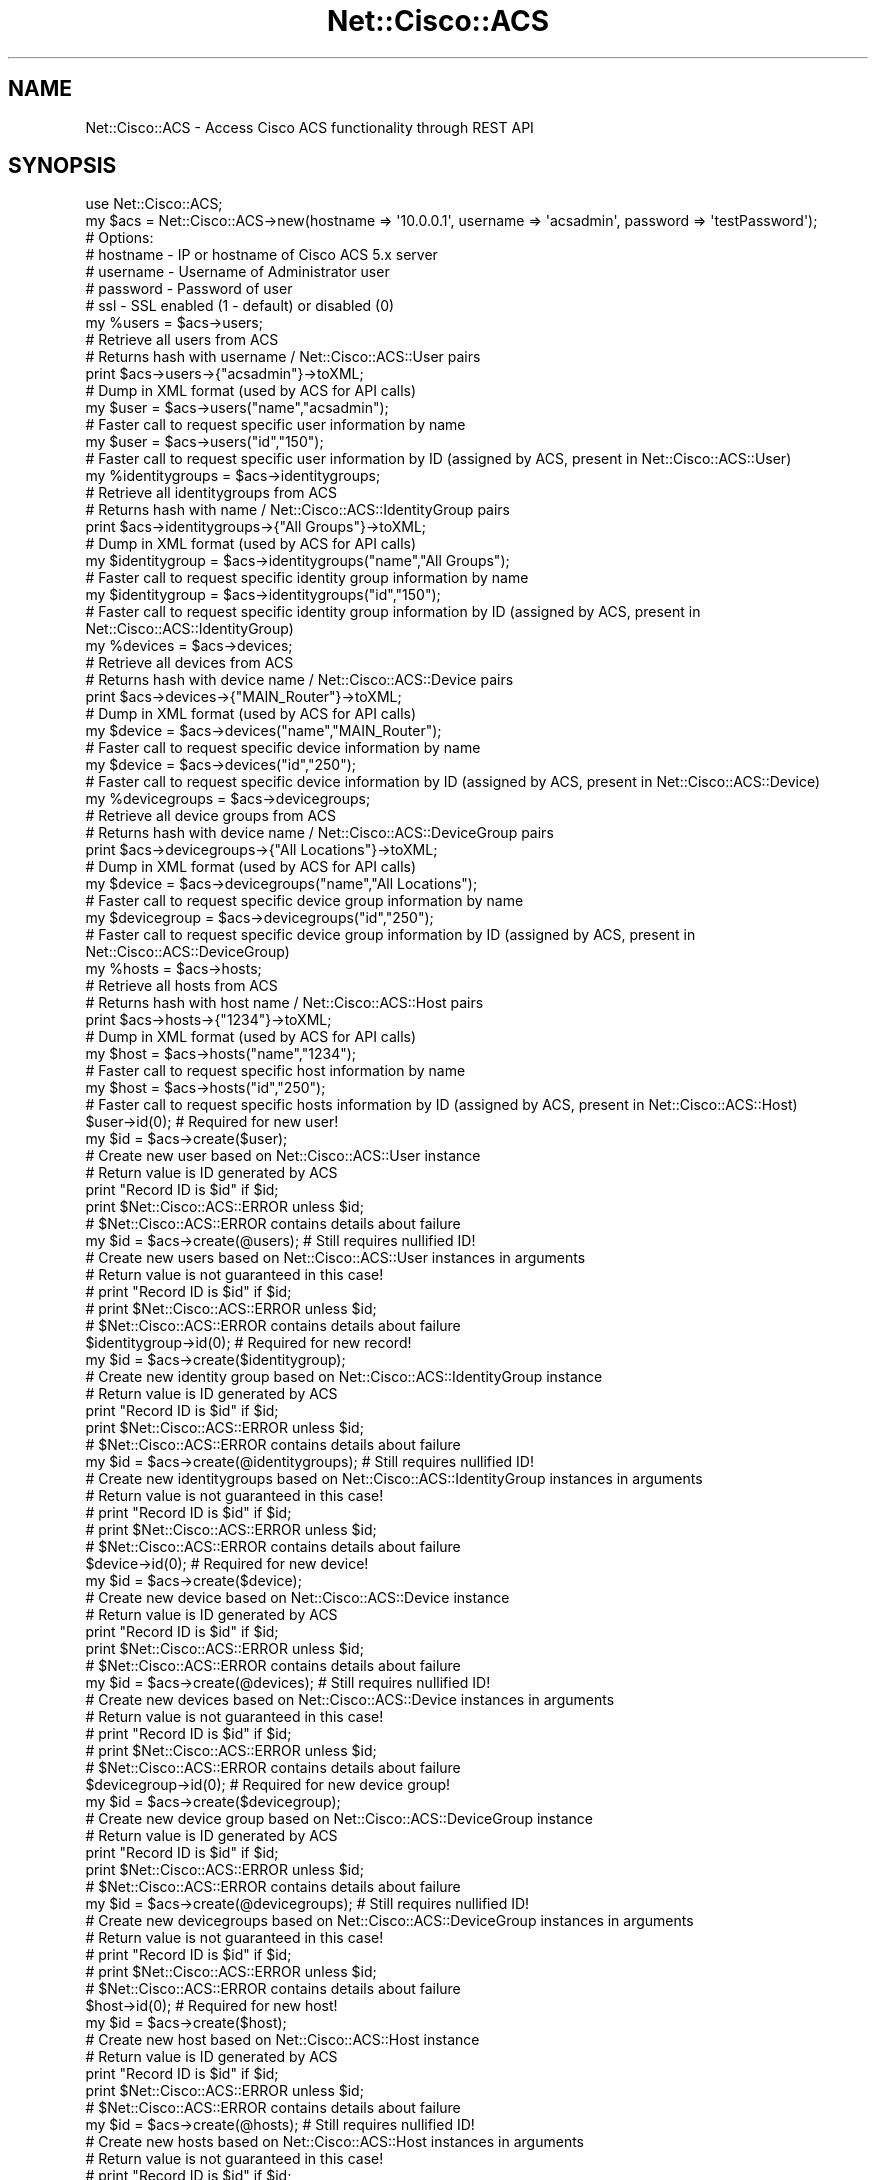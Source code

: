 .\" Automatically generated by Pod::Man 4.14 (Pod::Simple 3.40)
.\"
.\" Standard preamble:
.\" ========================================================================
.de Sp \" Vertical space (when we can't use .PP)
.if t .sp .5v
.if n .sp
..
.de Vb \" Begin verbatim text
.ft CW
.nf
.ne \\$1
..
.de Ve \" End verbatim text
.ft R
.fi
..
.\" Set up some character translations and predefined strings.  \*(-- will
.\" give an unbreakable dash, \*(PI will give pi, \*(L" will give a left
.\" double quote, and \*(R" will give a right double quote.  \*(C+ will
.\" give a nicer C++.  Capital omega is used to do unbreakable dashes and
.\" therefore won't be available.  \*(C` and \*(C' expand to `' in nroff,
.\" nothing in troff, for use with C<>.
.tr \(*W-
.ds C+ C\v'-.1v'\h'-1p'\s-2+\h'-1p'+\s0\v'.1v'\h'-1p'
.ie n \{\
.    ds -- \(*W-
.    ds PI pi
.    if (\n(.H=4u)&(1m=24u) .ds -- \(*W\h'-12u'\(*W\h'-12u'-\" diablo 10 pitch
.    if (\n(.H=4u)&(1m=20u) .ds -- \(*W\h'-12u'\(*W\h'-8u'-\"  diablo 12 pitch
.    ds L" ""
.    ds R" ""
.    ds C` ""
.    ds C' ""
'br\}
.el\{\
.    ds -- \|\(em\|
.    ds PI \(*p
.    ds L" ``
.    ds R" ''
.    ds C`
.    ds C'
'br\}
.\"
.\" Escape single quotes in literal strings from groff's Unicode transform.
.ie \n(.g .ds Aq \(aq
.el       .ds Aq '
.\"
.\" If the F register is >0, we'll generate index entries on stderr for
.\" titles (.TH), headers (.SH), subsections (.SS), items (.Ip), and index
.\" entries marked with X<> in POD.  Of course, you'll have to process the
.\" output yourself in some meaningful fashion.
.\"
.\" Avoid warning from groff about undefined register 'F'.
.de IX
..
.nr rF 0
.if \n(.g .if rF .nr rF 1
.if (\n(rF:(\n(.g==0)) \{\
.    if \nF \{\
.        de IX
.        tm Index:\\$1\t\\n%\t"\\$2"
..
.        if !\nF==2 \{\
.            nr % 0
.            nr F 2
.        \}
.    \}
.\}
.rr rF
.\"
.\" Accent mark definitions (@(#)ms.acc 1.5 88/02/08 SMI; from UCB 4.2).
.\" Fear.  Run.  Save yourself.  No user-serviceable parts.
.    \" fudge factors for nroff and troff
.if n \{\
.    ds #H 0
.    ds #V .8m
.    ds #F .3m
.    ds #[ \f1
.    ds #] \fP
.\}
.if t \{\
.    ds #H ((1u-(\\\\n(.fu%2u))*.13m)
.    ds #V .6m
.    ds #F 0
.    ds #[ \&
.    ds #] \&
.\}
.    \" simple accents for nroff and troff
.if n \{\
.    ds ' \&
.    ds ` \&
.    ds ^ \&
.    ds , \&
.    ds ~ ~
.    ds /
.\}
.if t \{\
.    ds ' \\k:\h'-(\\n(.wu*8/10-\*(#H)'\'\h"|\\n:u"
.    ds ` \\k:\h'-(\\n(.wu*8/10-\*(#H)'\`\h'|\\n:u'
.    ds ^ \\k:\h'-(\\n(.wu*10/11-\*(#H)'^\h'|\\n:u'
.    ds , \\k:\h'-(\\n(.wu*8/10)',\h'|\\n:u'
.    ds ~ \\k:\h'-(\\n(.wu-\*(#H-.1m)'~\h'|\\n:u'
.    ds / \\k:\h'-(\\n(.wu*8/10-\*(#H)'\z\(sl\h'|\\n:u'
.\}
.    \" troff and (daisy-wheel) nroff accents
.ds : \\k:\h'-(\\n(.wu*8/10-\*(#H+.1m+\*(#F)'\v'-\*(#V'\z.\h'.2m+\*(#F'.\h'|\\n:u'\v'\*(#V'
.ds 8 \h'\*(#H'\(*b\h'-\*(#H'
.ds o \\k:\h'-(\\n(.wu+\w'\(de'u-\*(#H)/2u'\v'-.3n'\*(#[\z\(de\v'.3n'\h'|\\n:u'\*(#]
.ds d- \h'\*(#H'\(pd\h'-\w'~'u'\v'-.25m'\f2\(hy\fP\v'.25m'\h'-\*(#H'
.ds D- D\\k:\h'-\w'D'u'\v'-.11m'\z\(hy\v'.11m'\h'|\\n:u'
.ds th \*(#[\v'.3m'\s+1I\s-1\v'-.3m'\h'-(\w'I'u*2/3)'\s-1o\s+1\*(#]
.ds Th \*(#[\s+2I\s-2\h'-\w'I'u*3/5'\v'-.3m'o\v'.3m'\*(#]
.ds ae a\h'-(\w'a'u*4/10)'e
.ds Ae A\h'-(\w'A'u*4/10)'E
.    \" corrections for vroff
.if v .ds ~ \\k:\h'-(\\n(.wu*9/10-\*(#H)'\s-2\u~\d\s+2\h'|\\n:u'
.if v .ds ^ \\k:\h'-(\\n(.wu*10/11-\*(#H)'\v'-.4m'^\v'.4m'\h'|\\n:u'
.    \" for low resolution devices (crt and lpr)
.if \n(.H>23 .if \n(.V>19 \
\{\
.    ds : e
.    ds 8 ss
.    ds o a
.    ds d- d\h'-1'\(ga
.    ds D- D\h'-1'\(hy
.    ds th \o'bp'
.    ds Th \o'LP'
.    ds ae ae
.    ds Ae AE
.\}
.rm #[ #] #H #V #F C
.\" ========================================================================
.\"
.IX Title "Net::Cisco::ACS 3"
.TH Net::Cisco::ACS 3 "2020-07-11" "perl v5.32.0" "User Contributed Perl Documentation"
.\" For nroff, turn off justification.  Always turn off hyphenation; it makes
.\" way too many mistakes in technical documents.
.if n .ad l
.nh
.SH "NAME"
Net::Cisco::ACS \- Access Cisco ACS functionality through REST API
.SH "SYNOPSIS"
.IX Header "SYNOPSIS"
.Vb 7
\&        use Net::Cisco::ACS;
\&        my $acs = Net::Cisco::ACS\->new(hostname => \*(Aq10.0.0.1\*(Aq, username => \*(Aqacsadmin\*(Aq, password => \*(AqtestPassword\*(Aq);
\&        # Options:
\&        # hostname \- IP or hostname of Cisco ACS 5.x server
\&        # username \- Username of Administrator user
\&        # password \- Password of user
\&        # ssl \- SSL enabled (1 \- default) or disabled (0)
\&                
\&        my %users = $acs\->users;
\&        # Retrieve all users from ACS
\&        # Returns hash with username / Net::Cisco::ACS::User pairs
\&        
\&        print $acs\->users\->{"acsadmin"}\->toXML;
\&        # Dump in XML format (used by ACS for API calls)
\&        
\&        my $user = $acs\->users("name","acsadmin");
\&        # Faster call to request specific user information by name
\&
\&        my $user = $acs\->users("id","150");
\&        # Faster call to request specific user information by ID (assigned by ACS, present in Net::Cisco::ACS::User)
\&
\&        my %identitygroups = $acs\->identitygroups;
\&        # Retrieve all identitygroups from ACS
\&        # Returns hash with name / Net::Cisco::ACS::IdentityGroup pairs
\&        
\&        print $acs\->identitygroups\->{"All Groups"}\->toXML;
\&        # Dump in XML format (used by ACS for API calls)
\&        
\&        my $identitygroup = $acs\->identitygroups("name","All Groups");
\&        # Faster call to request specific identity group information by name
\&
\&        my $identitygroup = $acs\->identitygroups("id","150");
\&        # Faster call to request specific identity group information by ID (assigned by ACS, present in Net::Cisco::ACS::IdentityGroup)
\&        
\&        my %devices = $acs\->devices;
\&        # Retrieve all devices from ACS
\&        # Returns hash with device name / Net::Cisco::ACS::Device pairs
\&
\&        print $acs\->devices\->{"MAIN_Router"}\->toXML;
\&        # Dump in XML format (used by ACS for API calls)
\&        
\&        my $device = $acs\->devices("name","MAIN_Router");
\&        # Faster call to request specific device information by name
\&
\&        my $device = $acs\->devices("id","250");
\&        # Faster call to request specific device information by ID (assigned by ACS, present in Net::Cisco::ACS::Device)
\&
\&        my %devicegroups = $acs\->devicegroups;
\&        # Retrieve all device groups from ACS
\&        # Returns hash with device name / Net::Cisco::ACS::DeviceGroup pairs
\&
\&        print $acs\->devicegroups\->{"All Locations"}\->toXML;
\&        # Dump in XML format (used by ACS for API calls)
\&        
\&        my $device = $acs\->devicegroups("name","All Locations");
\&        # Faster call to request specific device group information by name
\&
\&        my $devicegroup = $acs\->devicegroups("id","250");
\&        # Faster call to request specific device group information by ID (assigned by ACS, present in Net::Cisco::ACS::DeviceGroup)
\&
\&        my %hosts = $acs\->hosts;
\&        # Retrieve all hosts from ACS
\&        # Returns hash with host name / Net::Cisco::ACS::Host pairs
\&
\&        print $acs\->hosts\->{"1234"}\->toXML;
\&        # Dump in XML format (used by ACS for API calls)
\&        
\&        my $host = $acs\->hosts("name","1234");
\&        # Faster call to request specific host information by name
\&
\&        my $host = $acs\->hosts("id","250");
\&        # Faster call to request specific hosts information by ID (assigned by ACS, present in Net::Cisco::ACS::Host)
\&        
\&        $user\->id(0); # Required for new user!
\&        my $id = $acs\->create($user);
\&        # Create new user based on Net::Cisco::ACS::User instance
\&        # Return value is ID generated by ACS
\&        print "Record ID is $id" if $id;
\&        print $Net::Cisco::ACS::ERROR unless $id;
\&        # $Net::Cisco::ACS::ERROR contains details about failure
\&
\&        my $id = $acs\->create(@users); # Still requires nullified ID!
\&        # Create new users based on Net::Cisco::ACS::User instances in arguments
\&        # Return value is not guaranteed in this case!
\&        # print "Record ID is $id" if $id;
\&        # print $Net::Cisco::ACS::ERROR unless $id;
\&        # $Net::Cisco::ACS::ERROR contains details about failure    
\&    
\&        $identitygroup\->id(0); # Required for new record!
\&        my $id = $acs\->create($identitygroup);
\&        # Create new identity group based on Net::Cisco::ACS::IdentityGroup instance
\&        # Return value is ID generated by ACS
\&        print "Record ID is $id" if $id;
\&        print $Net::Cisco::ACS::ERROR unless $id;
\&        # $Net::Cisco::ACS::ERROR contains details about failure
\&
\&        my $id = $acs\->create(@identitygroups); # Still requires nullified ID!
\&        # Create new identitygroups based on Net::Cisco::ACS::IdentityGroup instances in arguments
\&        # Return value is not guaranteed in this case!
\&        # print "Record ID is $id" if $id;
\&        # print $Net::Cisco::ACS::ERROR unless $id;
\&        # $Net::Cisco::ACS::ERROR contains details about failure    
\&                
\&        $device\->id(0); # Required for new device!
\&        my $id = $acs\->create($device);
\&        # Create new device based on Net::Cisco::ACS::Device instance
\&        # Return value is ID generated by ACS
\&        print "Record ID is $id" if $id;
\&        print $Net::Cisco::ACS::ERROR unless $id;
\&        # $Net::Cisco::ACS::ERROR contains details about failure
\&
\&        my $id = $acs\->create(@devices); # Still requires nullified ID!
\&        # Create new devices based on Net::Cisco::ACS::Device instances in arguments
\&        # Return value is not guaranteed in this case!
\&        # print "Record ID is $id" if $id;
\&        # print $Net::Cisco::ACS::ERROR unless $id;
\&        # $Net::Cisco::ACS::ERROR contains details about failure    
\&
\&        $devicegroup\->id(0); # Required for new device group!
\&        my $id = $acs\->create($devicegroup);
\&        # Create new device group based on Net::Cisco::ACS::DeviceGroup instance
\&        # Return value is ID generated by ACS
\&        print "Record ID is $id" if $id;
\&        print $Net::Cisco::ACS::ERROR unless $id;
\&        # $Net::Cisco::ACS::ERROR contains details about failure
\&
\&        my $id = $acs\->create(@devicegroups); # Still requires nullified ID!
\&        # Create new devicegroups based on Net::Cisco::ACS::DeviceGroup instances in arguments
\&        # Return value is not guaranteed in this case!
\&        # print "Record ID is $id" if $id;
\&        # print $Net::Cisco::ACS::ERROR unless $id;
\&        # $Net::Cisco::ACS::ERROR contains details about failure        
\&    
\&        $host\->id(0); # Required for new host!
\&        my $id = $acs\->create($host);
\&        # Create new host based on Net::Cisco::ACS::Host instance
\&        # Return value is ID generated by ACS
\&        print "Record ID is $id" if $id;
\&        print $Net::Cisco::ACS::ERROR unless $id;
\&        # $Net::Cisco::ACS::ERROR contains details about failure
\&
\&        my $id = $acs\->create(@hosts); # Still requires nullified ID!
\&        # Create new hosts based on Net::Cisco::ACS::Host instances in arguments
\&        # Return value is not guaranteed in this case!
\&        # print "Record ID is $id" if $id;
\&        # print $Net::Cisco::ACS::ERROR unless $id;
\&        # $Net::Cisco::ACS::ERROR contains details about failure    
\&        
\&        my $id = $acs\->update($user);
\&        # Update existing user based on Net::Cisco::ACS::User instance
\&        # Return value is ID generated by ACS
\&        print "Record ID is $id" if $id;
\&        print $Net::Cisco::ACS::ERROR unless $id;
\&        # $Net::Cisco::ACS::ERROR contains details about failure
\&
\&        my $id = $acs\->update(@users);
\&        # Update existing users based on Net::Cisco::ACS::User instances in arguments
\&        # Return value is not guaranteed in this case!
\&        # print "Record ID is $id" if $id;
\&        # print $Net::Cisco::ACS::ERROR unless $id;
\&        # $Net::Cisco::ACS::ERROR contains details about failure    
\&    
\&        my $id = $acs\->update($identitygroup);
\&        # Update existing identitygroup based on Net::Cisco::ACS::IdentityGroup instance
\&        # Return value is ID generated by ACS
\&        print "Record ID is $id" if $id;
\&        print $Net::Cisco::ACS::ERROR unless $id;
\&        # $Net::Cisco::ACS::ERROR contains details about failure
\&
\&        my $id = $acs\->update(@identitygroups);
\&        # Update existing identitygroups based on Net::Cisco::ACS::IdentityGroups instances in arguments
\&        # Return value is not guaranteed in this case!
\&        # print "Record ID is $id" if $id;
\&        # print $Net::Cisco::ACS::ERROR unless $id;
\&        # $Net::Cisco::ACS::ERROR contains details about failure    
\&        
\&        my $id = $acs\->update($device);
\&        # Update existing device based on Net::Cisco::ACS::Device instance
\&        # Return value is ID generated by ACS
\&        print "Record ID is $id" if $id;
\&        print $Net::Cisco::ACS::ERROR unless $id;
\&        # $Net::Cisco::ACS::ERROR contains details about failure
\&
\&        my $id = $acs\->update(@devices);
\&        # Update existing devices based on Net::Cisco::ACS::Device instances in arguments
\&        # Return value is not guaranteed in this case!
\&        # print "Record ID is $id" if $id;
\&        # print $Net::Cisco::ACS::ERROR unless $id;
\&        # $Net::Cisco::ACS::ERROR contains details about failure    
\&        
\&        my $id = $acs\->update($devicegroup);
\&        # Update existing device based on Net::Cisco::ACS::DeviceGroup instance
\&        # Return value is ID generated by ACS
\&        print "Record ID is $id" if $id;
\&        print $Net::Cisco::ACS::ERROR unless $id;
\&        # $Net::Cisco::ACS::ERROR contains details about failure
\&   
\&        my $id = $acs\->update(@devicegroups);
\&        # Update existing devicegroups based on Net::Cisco::ACS::DeviceGroup instances in arguments
\&        # Return value is not guaranteed in this case!
\&        # print "Record ID is $id" if $id;
\&        # print $Net::Cisco::ACS::ERROR unless $id;
\&        # $Net::Cisco::ACS::ERROR contains details about failure    
\&        
\&        my $id = $acs\->update($host);
\&        # Update existing device based on Net::Cisco::ACS::Host instance
\&        # Return value is ID generated by ACS
\&        print "Record ID is $id" if $id;
\&        print $Net::Cisco::ACS::ERROR unless $id;
\&        # $Net::Cisco::ACS::ERROR contains details about failure
\&
\&        my $id = $acs\->update(@hosts);
\&        # Update existing hosts based on Net::Cisco::ACS::Host instances in arguments
\&        # Return value is not guaranteed in this case!
\&        # print "Record ID is $id" if $id;
\&        # print $Net::Cisco::ACS::ERROR unless $id;
\&        # $Net::Cisco::ACS::ERROR contains details about failure    
\&        
\&        $acs\->delete($user);
\&        # Delete existing user based on Net::Cisco::ACS::User instance
\&
\&        $acs\->delete($identitygroup);
\&        # Delete existing identity group based on Net::Cisco::ACS::IdentityGroup instance
\&        
\&        $acs\->delete($device);
\&        # Delete existing device based on Net::Cisco::ACS::Device instance
\&
\&        $acs\->delete($devicegroup);
\&        # Delete existing device based on Net::Cisco::ACS::DeviceGroup instance
\&
\&        $acs\->delete($host);
\&        # Delete existing host based on Net::Cisco::ACS::Host instance
\&        
\&        $acs\->version
\&        # Return version information for the connected server *HASHREF*
\&
\&        $acs\->serviceLocation
\&        # Return ACS instance that serves as primary and the ACS instance that provide Monitoring and Troubleshooting Viewer. *HASHREF*
\&        
\&        $acs\->errorMessage
\&        # Return all ACS message codes and message texts that are used on the REST Interface. *HASHREF*
.Ve
.SH "DESCRIPTION"
.IX Header "DESCRIPTION"
Net::Cisco::ACS is an implementation of the Cisco Secure Access Control System (\s-1ACS\s0) \s-1REST API.\s0 Cisco \s-1ACS\s0 is a application / appliance that can be used for network access policy control. In short, it allows configuration of access policies for specific users onto specific devices and applications (either using \s-1RADIUS\s0 or \s-1TACACS+\s0 authentication). Net::Cisco::ACS currently supports Device, Device Group, Host, User, Identity Group and generic information.
.SH "USAGE"
.IX Header "USAGE"
All calls are handled through an instance of the Net::Cisco::ACS class.
.PP
.Vb 2
\&        use Net::Cisco::ACS;
\&        my $acs = Net::Cisco::ACS\->new(hostname => \*(Aq10.0.0.1\*(Aq, username => \*(Aqacsadmin\*(Aq, password => \*(AqtestPassword\*(Aq);
.Ve
.IP "new" 3
.IX Item "new"
Class constructor. Returns object of Net::Cisco::ACS on succes. Required fields are:
.RS 3
.IP "hostname" 5
.IX Item "hostname"
.PD 0
.IP "username" 5
.IX Item "username"
.IP "password" 5
.IX Item "password"
.RE
.RS 3
.PD
.Sp
Optional fields are
.IP "ssl" 5
.IX Item "ssl"
.PD 0
.IP "ssl_options" 5
.IX Item "ssl_options"
.RE
.RS 3
.RE
.IP "hostname" 3
.IX Item "hostname"
.PD
\&\s-1IP\s0 or hostname of Cisco \s-1ACS 5\s0.x server. This is a required value in the constructor but can be redefined afterwards.
.IP "username" 3
.IX Item "username"
Username of Administrator user. This is a required value in the constructor but can be redefined afterwards.
.IP "password" 3
.IX Item "password"
Password of user. This is a required value in the constructor but can be redefined afterwards.
.IP "ssl" 3
.IX Item "ssl"
\&\s-1SSL\s0 enabled (1 \- default) or disabled (0).
.IP "ssl_options" 3
.IX Item "ssl_options"
Value is passed directly to LWP::UserAGent as ssl_opt. Default value (hash-ref) is
.Sp
.Vb 1
\&        { \*(AqSSL_verify_mode\*(Aq => SSL_VERIFY_NONE, \*(Aqverify_hostname\*(Aq => \*(Aq0\*(Aq }
.Ve
.PP
From the class instance, call the different methods for retrieving values.
.IP "users" 3
.IX Item "users"
Returns hash or single instance, depending on context.
.Sp
.Vb 3
\&        my %users = $acs\->users(); # Slow
\&        my $user = $acs\->users()\->{"acsadmin"};
\&        print $user\->name;
.Ve
.Sp
The returned hash contains instances of Net::Cisco::ACS::User, using name (typically the username) as the hash key. Using a call to \f(CW\*(C`users\*(C'\fR with no arguments will retrieve all users and can take quite a few seconds (depending on the size of your database). When you know the username or \s-1ID,\s0 use the users call with arguments as listed below.
.Sp
.Vb 4
\&        my $user = $acs\->users("name","acsadmin"); # Faster
\&        # or
\&        my $user = $acs\->users("id","123"); # Faster
\&        print $user\->name;
\&
\&        The ID is typically generated by Cisco ACS when the entry is created. It can be retrieved by calling the C<id> method on the object.
\&
\&        print $user\->id;
.Ve
.IP "identitygroups" 3
.IX Item "identitygroups"
Returns hash or single instance, depending on context.
.Sp
.Vb 3
\&        my %identitygroups = $acs\->identitygroups(); # Slow
\&        my $identitygroup = $acs\->identitygroups()\->{"All Groups"};
\&        print $identitgroup\->name;
.Ve
.Sp
The returned hash contains instances of Net::Cisco::ACS::IdentityGroup, using name (typically the username) as the hash key. Using a call to \f(CW\*(C`identitygroup\*(C'\fR with no arguments will retrieve all identitygroups and can take quite a few seconds (depending on the size of your database). When you know the group name or \s-1ID,\s0 use the identitygroups call with arguments as listed below.
.Sp
.Vb 4
\&        my $identitygroup = $acs\->identitygroups("name","All Groups"); # Faster
\&        # or
\&        my $identitygroup = $acs\->identitygroups("id","123"); # Faster
\&        print $identitygroup\->name;
\&
\&        The ID is typically generated by Cisco ACS when the entry is created. It can be retrieved by calling the C<id> method on the object.
\&
\&        print $identitygroup\->id;
.Ve
.IP "devices" 3
.IX Item "devices"
Returns hash or single instance, depending on context.
.Sp
.Vb 3
\&        my %devices = $acs\->devices(); # Slow
\&        my $device = $acs\->devices()\->{"Main_Router"};
\&        print $device\->name;
.Ve
.Sp
The returned hash contains instances of Net::Cisco::ACS::Device, using name (typically the sysname) as the hash key. Using a call to \f(CW\*(C`device\*(C'\fR with no arguments will retrieve all devices and can take quite a few seconds (depending on the size of your database). When you know the hostname or \s-1ID,\s0 use the devices call with arguments as listed below.
.Sp
.Vb 4
\&        my $device = $acs\->device("name","Main_Router"); # Faster
\&        # or
\&        my $device = $acs\->device("id","123"); # Faster
\&        print $device\->name;
\&
\&        The ID is typically generated by Cisco ACS when the entry is created. It can be retrieved by calling the C<id> method on the object.
\&
\&        print $device\->id;
.Ve
.IP "devicegroups" 3
.IX Item "devicegroups"
Returns hash or single instance, depending on context.
.Sp
.Vb 3
\&        my %devicegroups = $acs\->devicegroups(); # Slow
\&        my $devicegroup = $acs\->devicegroups()\->{"All Locations:Main Site"};
\&        print $devicegroup\->name;
.Ve
.Sp
The returned hash contains instances of Net::Cisco::ACS::DeviceGroup, using name (typically the device group name) as the hash key. Using a call to \f(CW\*(C`devicegroups\*(C'\fR with no arguments will retrieve all device groups and can take quite a few seconds (depending on the size of your database). When you know the device group or \s-1ID,\s0 use the devicegroups call with arguments as listed below.
.Sp
.Vb 4
\&        my $devicegroup = $acs\->devicegroups("name","All Locations::Main Site"); # Faster
\&        # or
\&        my $devicegroup = $acs\->devicegroups("id","123"); # Faster
\&        print $devicegroup\->name;
.Ve
.Sp
The \s-1ID\s0 is typically generated by Cisco \s-1ACS\s0 when the entry is created. It can be retrieved by calling the \f(CW\*(C`id\*(C'\fR method on the object.
.Sp
.Vb 1
\&        print $devicegroup\->id;
.Ve
.IP "hosts" 3
.IX Item "hosts"
Returns hash or single instance, depending on context.
.Sp
.Vb 3
\&        my %hosts = $acs\->hosts(); # Slow
\&        my $host = $acs\->hosts()\->{"12345"};
\&        print $host\->name;
.Ve
.Sp
The returned hash contains instances of Net::Cisco::ACS::Host, using name as the hash key. Using a call to \f(CW\*(C`hosts\*(C'\fR with no arguments will retrieve all hosts and can take quite a few seconds (depending on the size of your database). When you know the name or \s-1ID,\s0 use the hosts call with arguments as listed below.
.Sp
.Vb 4
\&        my $host = $acs\->host("name","12345"); # Faster
\&        # or
\&        my $host = $acs\->device("id","123"); # Faster
\&        print $host\->name;
\&
\&        The ID is typically generated by Cisco ACS when the entry is created. It can be retrieved by calling the C<id> method on the object.
\&
\&        print $host\->id;
.Ve
.IP "version" 3
.IX Item "version"
This method returns version specific information about the Cisco \s-1ACS\s0 instance you're connected to. Values are returned in a hash reference.
.Sp
.Vb 3
\&        use Data::Dumper;
\&        # ... 
\&        print Dumper $acs\->version;
.Ve
.IP "servicelocation" 3
.IX Item "servicelocation"
This method returns information about the \s-1ACS\s0 instance that serves as primary and the \s-1ACS\s0 instance that provide Monitoring and Troubleshooting Viewer. Values are returned in a hash reference.
.Sp
.Vb 3
\&        use Data::Dumper;
\&        # ... 
\&        print Dumper $acs\->servicelocation;
.Ve
.IP "errormessage" 3
.IX Item "errormessage"
This method returns all \s-1ACS\s0 message codes and message texts that are used on the \s-1REST\s0 Interface. Values are returned in a hash reference. See also \f(CW$Net::Cisco::ACS::ERROR\fR.
.Sp
.Vb 3
\&        use Data::Dumper;
\&        # ... 
\&        print Dumper $acs\->errormessage;
.Ve
.IP "create" 3
.IX Item "create"
This method created a new entry in Cisco \s-1ACS,\s0 depending on the argument passed. Record type is detected automatically. For all record types, the \s-1ID\s0 value must be set to 0.
.Sp
.Vb 11
\&        my $user = $acs\->users("name","acsadmin");
\&        $user\->id(0); # Required for new user!
\&        $user\->name("altadmin"); # Required field
\&        $user\->password("TopSecret"); # Password policies will be enforced!
\&        $user\->description("Alternate Admin"); 
\&        my $id = $acs\->create($user); 
\&        # Create new user based on Net::Cisco::ACS::User instance
\&        # Return value is ID generated by ACS
\&        print "Record ID is $id" if $id;
\&        print $Net::Cisco::ACS::ERROR unless $id;
\&        # $Net::Cisco::ACS::ERROR contains details about failure
\&
\&        my $device = $acs\->devices("name","Main_Router");
\&        $device\->name("AltRouter"); # Required field
\&        $device\->description("Standby Router"); 
\&        $device\->ips([{netMask => "32", ipAddress=>"10.0.0.2"}]); # Change IP address! Overlap check is enforced!
\&        $device\->id(0); # Required for new device!
\&        my $id = $acs\->create($device);
\&        # Create new device based on Net::Cisco::ACS::Device instance
\&        # Return value is ID generated by ACS
\&        print "Record ID is $id" if $id;
\&        print $Net::Cisco::ACS::ERROR unless $id;
\&        # $Net::Cisco::ACS::ERROR contains details about failure
.Ve
.Sp
Multiple instances can be passed as an argument. Objects will be created in bulk (one transaction). The returned \s-1ID\s0 is not guaranteed to be the IDs of the created objects.
.Sp
.Vb 5
\&        my $user = $acs\->users("name","acsadmin");
\&        $user\->id(0); # Required for new user!
\&        $user\->name("altadmin"); # Required field
\&        $user\->password("TopSecret"); # Password policies will be enforced!
\&        $user\->description("Alternate Admin"); 
\&
\&        my $user2 = $acs\->users("name","acsadmin");
\&        $user2\->id(0); # Required for new user!
\&        $user2\->name("altadmin"); # Required field
\&        $user2\->password("TopSecret"); # Password policies will be enforced!
\&        $user2\->description("Alternate Admin"); 
\&
\&        my $id = $acs\->create($user,$user2); 
\&        # Create new users based on Net::Cisco::ACS::User instances in argument.
\&        # Return value is ID generated by ACS but not guaranteed.
\&        # print "Record ID is $id" if $id;
\&        # print $Net::Cisco::ACS::ERROR unless $id;
\&        # $Net::Cisco::ACS::ERROR contains details about failure
\&
\&        my $device = $acs\->devices("name","Main_Router");
\&        $device\->name("MainRouter"); # Required field
\&        $device\->description("Main Router"); 
\&        $device\->ips([{netMask => "32", ipAddress=>"10.0.0.1"}]); # Change IP address! Overlap check is enforced!
\&        $device\->id(0); # Required for new device!
\&
\&        my $device2 = $acs\->devices("name","Alt_Router");
\&        $device2\->name("AltRouter"); # Required field
\&        $device2\->description("Standby Router"); 
\&        $device2\->ips([{netMask => "32", ipAddress=>"10.0.0.2"}]); # Change IP address! Overlap check is enforced!
\&        $device2\->id(0); # Required for new device!
\&        
\&    my $id = $acs\->create($device,$device2);
\&        # Create new device based on Net::Cisco::ACS::Device instance
\&        # Return value is ID generated by ACS but not guaranteed.
\&        # print "Record ID is $id" if $id;
\&        # print $Net::Cisco::ACS::ERROR unless $id;
\&        # $Net::Cisco::ACS::ERROR contains details about failure
.Ve
.IP "update" 3
.IX Item "update"
This method updates an existing entry in Cisco \s-1ACS,\s0 depending on the argument passed. Record type is detected automatically.
.Sp
.Vb 8
\&        my $user = $acs\->users("name","acsadmin");
\&        $user\->password("TopSecret"); # Change password. Password policies will be enforced!
\&        my $id = $acs\->update($user);
\&        # Update user based on Net::Cisco::ACS::User instance
\&        # Return value is ID generated by ACS
\&        print "Record ID is $id" if $id;
\&        print $Net::Cisco::ACS::ERROR unless $id;
\&        # $Net::Cisco::ACS::ERROR contains details about failure
\&
\&        my $device = $acs\->devices("name","Main_Router");
\&        $user\->description("To be ceased"); # Change description
\&        $device\->ips([{netMask => "32", ipAddress=>"10.0.0.2"}]); # or Change IP address. Overlap check is enforced!
\&        my $id = $acs\->update($device);
\&        # Create new device based on Net::Cisco::ACS::Device instance
\&        # Return value is ID generated by ACS
\&        print "Record ID is $id" if $id;
\&        print $Net::Cisco::ACS::ERROR unless $id;
\&        # $Net::Cisco::ACS::ERROR contains details about failure
.Ve
.Sp
Multiple instances can be passed as an argument. Objects will be updated in bulk (one transaction). The returned \s-1ID\s0 is not guaranteed to be the IDs of the created objects.
.Sp
.Vb 3
\&        my $user = $acs\->users("name","acsadmin");
\&        $user\->id(0); # Required for new user!
\&        $user\->password("TopSecret"); # Password policies will be enforced!
\&
\&        my $user2 = $acs\->users("name","acsadmin2");
\&        $user2\->password("TopSecret"); # Password policies will be enforced!
\&
\&        my $id = $acs\->update($user,$user2); 
\&        # Update users based on Net::Cisco::ACS::User instances in arguments
\&        # Return value is ID generated by ACS but not guaranteed.
\&        # print "Record ID is $id" if $id;
\&        # print $Net::Cisco::ACS::ERROR unless $id;
\&        # $Net::Cisco::ACS::ERROR contains details about failure
\&
\&        my $device = $acs\->devices("name","Main_Router");
\&        $device\->description("Main Router"); 
\&        $device\->ips([{netMask => "32", ipAddress=>"10.0.0.1"}]); # Change IP address! Overlap check is enforced!
\&
\&        my $device2 = $acs\->devices("name","Alt_Router");
\&        $device2\->description("Standby Router"); 
\&        $device2\->ips([{netMask => "32", ipAddress=>"10.0.0.2"}]); # Change IP address! Overlap check is enforced!
\&        
\&    my $id = $acs\->create($device,$device2);
\&        # Update devices based on Net::Cisco::ACS::Device instances in arguments
\&        # Return value is ID generated by ACS but not guaranteed.
\&        # print "Record ID is $id" if $id;
\&        # print $Net::Cisco::ACS::ERROR unless $id;
\&        # $Net::Cisco::ACS::ERROR contains details about failure
.Ve
.IP "delete" 3
.IX Item "delete"
This method deletes an existing entry in Cisco \s-1ACS,\s0 depending on the argument passed. Record type is detected automatically.
.Sp
.Vb 2
\&        my $user = $acs\->users("name","acsadmin");
\&        $acs\->delete($user);
\&
\&        my $device = $acs\->users("name","Main_Router");
\&        $acs\->delete($device);
.Ve
.ie n .IP "$ERROR" 3
.el .IP "\f(CW$ERROR\fR" 3
.IX Item "$ERROR"
This variable will contain detailed error information, based on the \s-1REST API\s0 answer. This value is reset during every call to \f(CW\*(C`users\*(C'\fR, \f(CW\*(C`devices\*(C'\fR and \f(CW\*(C`devicegroups\*(C'\fR.
.SH "REQUIREMENTS"
.IX Header "REQUIREMENTS"
For this library to work, you need an instance with Cisco \s-1ACS\s0 (obviously) or a simulator like Net::Cisco::ACS::Mock.
.PP
To enable the Cisco \s-1ACS REST API,\s0 you will need to run the command below from the Cisco \s-1ACS\s0 console:
.PP
.Vb 1
\&        acs config\-web\-interface rest enable
.Ve
.PP
You will also need an administrator-role account, typically \s-1NOT\s0 associated with a device-access account. Configure the account through the \s-1GUI.\s0
.PP
.Vb 1
\&                System Administration > Administrators > Accounts
.Ve
.PP
You will need more than generic privileges (SuperAdmin is ideal, suspected that UserAdmin and NetworkDeviceAdmin are sufficient).
.PP
You will also need
.IP "Moose" 3
.IX Item "Moose"
.PD 0
.IP "IO::Socket::SSL" 3
.IX Item "IO::Socket::SSL"
.IP "LWP::UserAgent" 3
.IX Item "LWP::UserAgent"
.IP "XML::Simple" 3
.IX Item "XML::Simple"
.IP "MIME::Base64" 3
.IX Item "MIME::Base64"
.IP "URI::Escape" 3
.IX Item "URI::Escape"
.PD
.SH "BUGS"
.IX Header "BUGS"
None so far
.SH "SUPPORT"
.IX Header "SUPPORT"
None so far :)
.SH "AUTHOR"
.IX Header "AUTHOR"
.Vb 3
\&    Hendrik Van Belleghem
\&    CPAN ID: BEATNIK
\&    hendrik.vanbelleghem@gmail.com
.Ve
.SH "COPYRIGHT"
.IX Header "COPYRIGHT"
This program is free software licensed under the...
.PP
.Vb 2
\&        The General Public License (GPL)
\&        Version 2, June 1991
.Ve
.PP
The full text of the license can be found in the
\&\s-1LICENSE\s0 file included with this module.
.SH "COMPATIBILITY"
.IX Header "COMPATIBILITY"
Certain \s-1API\s0 calls are not support from Cisco \s-1ACS 5.0\s0 onwards. The current supported versions of Cisco \s-1ACS\s0 (by Cisco) are 5.6, 5.7 and 5.8 (Active).
.SH "SEE ALSO"
.IX Header "SEE ALSO"
.RS 3
See Net::Cisco::ACS::User for more information on User management.
.Sp
See Net::Cisco::ACS::IdentityGroup for more information on User Group management.
.Sp
See Net::Cisco::ACS::Device for more information on Device management.
.Sp
See Net::Cisco::ACS::DeviceGroup for more information on Device Group management.
.Sp
See Net::Cisco::ACS::Host for more information on Host management.
.Sp
See the Cisco \s-1ACS\s0 product page <http://www.cisco.com/c/en/us/products/security/secure-access-control-system/index.html> for more information.
.Sp
Net::Cisco::ACS relies on Moose.
.RE
